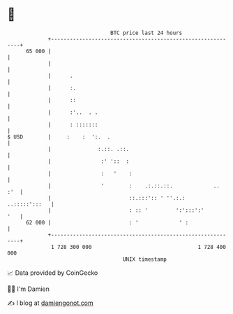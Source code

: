 * 👋

#+begin_example
                                    BTC price last 24 hours                    
                +------------------------------------------------------------+ 
         65 000 |                                                            | 
                |                                                            | 
                |      .                                                     | 
                |      :.                                                    | 
                |      ::                                                    | 
                |      :'..  . .                                             | 
                |      : :::::::                                             | 
   $ USD        |     :    :  ':.  .                                         | 
                |               :.::. .::.                                   | 
                |                :' '::  :                                   | 
                |                :   '    :                                  | 
                |                '        :    .:.::.::.             ..  :'  | 
                |                         ::.:::':: ' ''.:.:   ..:::::':::   | 
                |                         : :: '         ':':::':'       '   | 
         62 000 |                         : '             ' :                | 
                +------------------------------------------------------------+ 
                 1 728 300 000                                  1 728 400 000  
                                        UNIX timestamp                         
#+end_example
📈 Data provided by CoinGecko

🧑‍💻 I'm Damien

✍️ I blog at [[https://www.damiengonot.com][damiengonot.com]]
